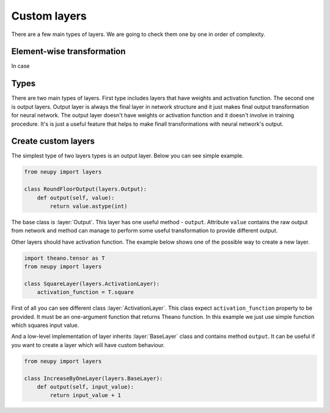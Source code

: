 Custom layers
=============

There are a few main types of layers. We are going to check them one by one in order of complexity.

Element-wise transformation
***************************

In case 

Types
*****

There are two main types of layers.
First type includes layers that have weights and activation function.
The second one is output layers.
Output layer is always the final layer in network structure and it just makes final output transformation for neural network.
The output layer doesn't have weights or activation function and it doesn't
involve in training procedure. It's is just a useful feature that helps to make
finall transformations with neural network's output.

Create custom layers
********************

The simplest type of two layers types is an output layer. Below you can see simple example.

.. code-block:: python

    from neupy import layers

    class RoundFloorOutput(layers.Output):
        def output(self, value):
            return value.astype(int)

The base class is :layer:`Output`.
This layer has one useful method - ``output``.
Attribute ``value`` contains the raw output from network and method can manage to perform some useful transformation to provide different output.

Other layers should have activation function.
The example below shows one of the possible way to create a new layer.

.. code-block:: python

    import theano.tensor as T
    from neupy import layers

    class SquareLayer(layers.ActivationLayer):
        activation_function = T.square

First of all you can see different class :layer:`ActivationLayer`.
This class expect ``activation_function`` property to be provided. It must be
an one-argument function that returns Theano function.
In this example we just use simple function which squares input value.

And a low-level implementation of layer inherits :layer:`BaseLayer` class and contains method ``output``.
It can be useful if you want to create a layer which will have custom behaviour.

.. code-block:: python

    from neupy import layers

    class IncreaseByOneLayer(layers.BaseLayer):
        def output(self, input_value):
            return input_value + 1
